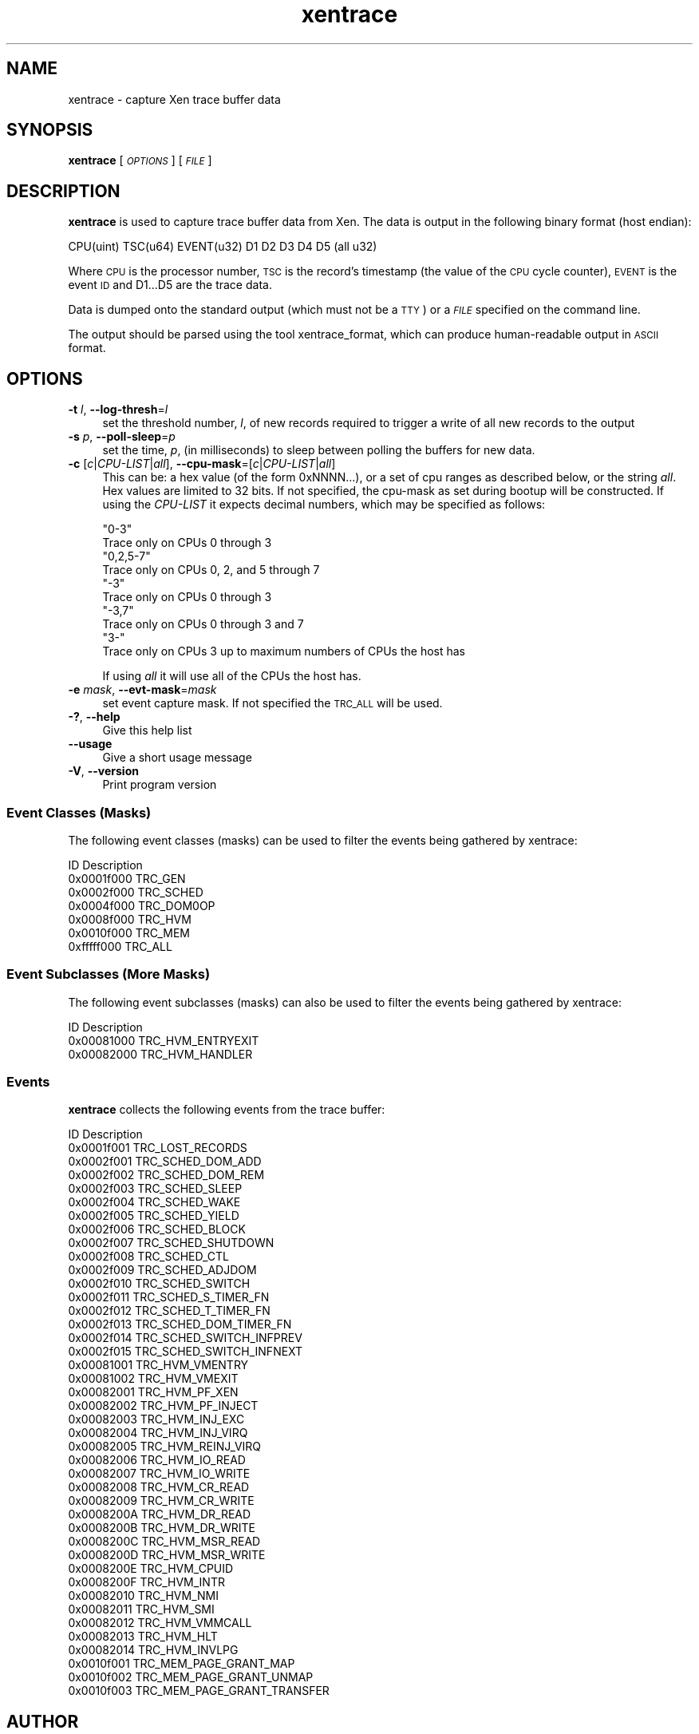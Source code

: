 .\" Automatically generated by Pod::Man 2.27 (Pod::Simple 3.28)
.\"
.\" Standard preamble:
.\" ========================================================================
.de Sp \" Vertical space (when we can't use .PP)
.if t .sp .5v
.if n .sp
..
.de Vb \" Begin verbatim text
.ft CW
.nf
.ne \\$1
..
.de Ve \" End verbatim text
.ft R
.fi
..
.\" Set up some character translations and predefined strings.  \*(-- will
.\" give an unbreakable dash, \*(PI will give pi, \*(L" will give a left
.\" double quote, and \*(R" will give a right double quote.  \*(C+ will
.\" give a nicer C++.  Capital omega is used to do unbreakable dashes and
.\" therefore won't be available.  \*(C` and \*(C' expand to `' in nroff,
.\" nothing in troff, for use with C<>.
.tr \(*W-
.ds C+ C\v'-.1v'\h'-1p'\s-2+\h'-1p'+\s0\v'.1v'\h'-1p'
.ie n \{\
.    ds -- \(*W-
.    ds PI pi
.    if (\n(.H=4u)&(1m=24u) .ds -- \(*W\h'-12u'\(*W\h'-12u'-\" diablo 10 pitch
.    if (\n(.H=4u)&(1m=20u) .ds -- \(*W\h'-12u'\(*W\h'-8u'-\"  diablo 12 pitch
.    ds L" ""
.    ds R" ""
.    ds C` ""
.    ds C' ""
'br\}
.el\{\
.    ds -- \|\(em\|
.    ds PI \(*p
.    ds L" ``
.    ds R" ''
.    ds C`
.    ds C'
'br\}
.\"
.\" Escape single quotes in literal strings from groff's Unicode transform.
.ie \n(.g .ds Aq \(aq
.el       .ds Aq '
.\"
.\" If the F register is turned on, we'll generate index entries on stderr for
.\" titles (.TH), headers (.SH), subsections (.SS), items (.Ip), and index
.\" entries marked with X<> in POD.  Of course, you'll have to process the
.\" output yourself in some meaningful fashion.
.\"
.\" Avoid warning from groff about undefined register 'F'.
.de IX
..
.nr rF 0
.if \n(.g .if rF .nr rF 1
.if (\n(rF:(\n(.g==0)) \{
.    if \nF \{
.        de IX
.        tm Index:\\$1\t\\n%\t"\\$2"
..
.        if !\nF==2 \{
.            nr % 0
.            nr F 2
.        \}
.    \}
.\}
.rr rF
.\"
.\" Accent mark definitions (@(#)ms.acc 1.5 88/02/08 SMI; from UCB 4.2).
.\" Fear.  Run.  Save yourself.  No user-serviceable parts.
.    \" fudge factors for nroff and troff
.if n \{\
.    ds #H 0
.    ds #V .8m
.    ds #F .3m
.    ds #[ \f1
.    ds #] \fP
.\}
.if t \{\
.    ds #H ((1u-(\\\\n(.fu%2u))*.13m)
.    ds #V .6m
.    ds #F 0
.    ds #[ \&
.    ds #] \&
.\}
.    \" simple accents for nroff and troff
.if n \{\
.    ds ' \&
.    ds ` \&
.    ds ^ \&
.    ds , \&
.    ds ~ ~
.    ds /
.\}
.if t \{\
.    ds ' \\k:\h'-(\\n(.wu*8/10-\*(#H)'\'\h"|\\n:u"
.    ds ` \\k:\h'-(\\n(.wu*8/10-\*(#H)'\`\h'|\\n:u'
.    ds ^ \\k:\h'-(\\n(.wu*10/11-\*(#H)'^\h'|\\n:u'
.    ds , \\k:\h'-(\\n(.wu*8/10)',\h'|\\n:u'
.    ds ~ \\k:\h'-(\\n(.wu-\*(#H-.1m)'~\h'|\\n:u'
.    ds / \\k:\h'-(\\n(.wu*8/10-\*(#H)'\z\(sl\h'|\\n:u'
.\}
.    \" troff and (daisy-wheel) nroff accents
.ds : \\k:\h'-(\\n(.wu*8/10-\*(#H+.1m+\*(#F)'\v'-\*(#V'\z.\h'.2m+\*(#F'.\h'|\\n:u'\v'\*(#V'
.ds 8 \h'\*(#H'\(*b\h'-\*(#H'
.ds o \\k:\h'-(\\n(.wu+\w'\(de'u-\*(#H)/2u'\v'-.3n'\*(#[\z\(de\v'.3n'\h'|\\n:u'\*(#]
.ds d- \h'\*(#H'\(pd\h'-\w'~'u'\v'-.25m'\f2\(hy\fP\v'.25m'\h'-\*(#H'
.ds D- D\\k:\h'-\w'D'u'\v'-.11m'\z\(hy\v'.11m'\h'|\\n:u'
.ds th \*(#[\v'.3m'\s+1I\s-1\v'-.3m'\h'-(\w'I'u*2/3)'\s-1o\s+1\*(#]
.ds Th \*(#[\s+2I\s-2\h'-\w'I'u*3/5'\v'-.3m'o\v'.3m'\*(#]
.ds ae a\h'-(\w'a'u*4/10)'e
.ds Ae A\h'-(\w'A'u*4/10)'E
.    \" corrections for vroff
.if v .ds ~ \\k:\h'-(\\n(.wu*9/10-\*(#H)'\s-2\u~\d\s+2\h'|\\n:u'
.if v .ds ^ \\k:\h'-(\\n(.wu*10/11-\*(#H)'\v'-.4m'^\v'.4m'\h'|\\n:u'
.    \" for low resolution devices (crt and lpr)
.if \n(.H>23 .if \n(.V>19 \
\{\
.    ds : e
.    ds 8 ss
.    ds o a
.    ds d- d\h'-1'\(ga
.    ds D- D\h'-1'\(hy
.    ds th \o'bp'
.    ds Th \o'LP'
.    ds ae ae
.    ds Ae AE
.\}
.rm #[ #] #H #V #F C
.\" ========================================================================
.\"
.IX Title "xentrace 8"
.TH xentrace 8 "2015-10-05" "4.6.0" "Xen"
.\" For nroff, turn off justification.  Always turn off hyphenation; it makes
.\" way too many mistakes in technical documents.
.if n .ad l
.nh
.SH "NAME"
xentrace \- capture Xen trace buffer data
.SH "SYNOPSIS"
.IX Header "SYNOPSIS"
\&\fBxentrace\fR [ \fI\s-1OPTIONS\s0\fR ] [ \fI\s-1FILE\s0\fR ]
.SH "DESCRIPTION"
.IX Header "DESCRIPTION"
\&\fBxentrace\fR is used to capture trace buffer data from Xen.  The data is
output in the following binary format (host endian):
.PP
.Vb 1
\&    CPU(uint) TSC(u64) EVENT(u32) D1 D2 D3 D4 D5 (all u32)
.Ve
.PP
Where \s-1CPU\s0 is the processor number, \s-1TSC\s0 is the record's timestamp
(the value of the \s-1CPU\s0 cycle counter), \s-1EVENT\s0 is the event \s-1ID\s0 and
D1...D5 are the trace data.
.PP
Data is dumped onto the standard output (which must not be a \s-1TTY\s0) or a
\&\fI\s-1FILE\s0\fR specified on the command line.
.PP
The output should be parsed using the tool xentrace_format, which can
produce human-readable output in \s-1ASCII\s0 format.
.SH "OPTIONS"
.IX Header "OPTIONS"
.IP "\fB\-t\fR \fIl\fR, \fB\-\-log\-thresh\fR=\fIl\fR" 4
.IX Item "-t l, --log-thresh=l"
set the threshold number, \fIl\fR, of new records required to trigger a write of
all new records to the output
.IP "\fB\-s\fR \fIp\fR, \fB\-\-poll\-sleep\fR=\fIp\fR" 4
.IX Item "-s p, --poll-sleep=p"
set the time, \fIp\fR, (in milliseconds) to sleep between polling the buffers
for new data.
.IP "\fB\-c\fR [\fIc\fR|\fICPU-LIST\fR|\fIall\fR], \fB\-\-cpu\-mask\fR=[\fIc\fR|\fICPU-LIST\fR|\fIall\fR]" 4
.IX Item "-c [c|CPU-LIST|all], --cpu-mask=[c|CPU-LIST|all]"
This can be: a hex value (of the form 0xNNNN...), or a set of cpu
ranges as described below, or the string \fIall\fR. Hex values are limited
to 32 bits. If not specified, the cpu-mask as set during bootup will be
constructed. If using the \fICPU-LIST\fR it expects decimal numbers, which
may be specified as follows:
.Sp
.Vb 2
\&  "0\-3"
\&      Trace only on CPUs 0 through 3
\&
\&  "0,2,5\-7"
\&      Trace only on CPUs 0, 2, and 5 through 7
\&
\&  "\-3"
\&      Trace only on CPUs 0 through 3
\&
\&  "\-3,7"
\&      Trace only on CPUs 0 through 3 and 7
\&
\&  "3\-"
\&      Trace only on CPUs 3 up to maximum numbers of CPUs the host has
.Ve
.Sp
If using \fIall\fR it will use all of the CPUs the host has.
.IP "\fB\-e\fR \fImask\fR, \fB\-\-evt\-mask\fR=\fImask\fR" 4
.IX Item "-e mask, --evt-mask=mask"
set event capture mask. If not specified the \s-1TRC_ALL\s0 will be used.
.IP "\fB\-?\fR, \fB\-\-help\fR" 4
.IX Item "-?, --help"
Give this help list
.IP "\fB\-\-usage\fR" 4
.IX Item "--usage"
Give a short usage message
.IP "\fB\-V\fR, \fB\-\-version\fR" 4
.IX Item "-V, --version"
Print program version
.SS "Event Classes (Masks)"
.IX Subsection "Event Classes (Masks)"
The following event classes (masks) can be used to filter the events being
gathered by xentrace:
.PP
.Vb 1
\&        ID                  Description
\&
\&        0x0001f000          TRC_GEN
\&        0x0002f000          TRC_SCHED
\&        0x0004f000          TRC_DOM0OP
\&        0x0008f000          TRC_HVM
\&        0x0010f000          TRC_MEM
\&        0xfffff000          TRC_ALL
.Ve
.SS "Event Subclasses (More Masks)"
.IX Subsection "Event Subclasses (More Masks)"
The following event subclasses (masks) can also be used to filter the events being
gathered by xentrace:
.PP
.Vb 1
\&        ID                  Description
\&
\&        0x00081000          TRC_HVM_ENTRYEXIT
\&        0x00082000          TRC_HVM_HANDLER
.Ve
.SS "Events"
.IX Subsection "Events"
\&\fBxentrace\fR collects the following events from the trace buffer:
.PP
.Vb 1
\&        ID                 Description
\&
\&        0x0001f001         TRC_LOST_RECORDS
\&        0x0002f001         TRC_SCHED_DOM_ADD
\&        0x0002f002         TRC_SCHED_DOM_REM
\&        0x0002f003         TRC_SCHED_SLEEP
\&        0x0002f004         TRC_SCHED_WAKE
\&        0x0002f005         TRC_SCHED_YIELD
\&        0x0002f006         TRC_SCHED_BLOCK
\&        0x0002f007         TRC_SCHED_SHUTDOWN
\&        0x0002f008         TRC_SCHED_CTL
\&        0x0002f009         TRC_SCHED_ADJDOM
\&        0x0002f010         TRC_SCHED_SWITCH
\&        0x0002f011         TRC_SCHED_S_TIMER_FN
\&        0x0002f012         TRC_SCHED_T_TIMER_FN
\&        0x0002f013         TRC_SCHED_DOM_TIMER_FN
\&        0x0002f014         TRC_SCHED_SWITCH_INFPREV
\&        0x0002f015         TRC_SCHED_SWITCH_INFNEXT
\&
\&        0x00081001         TRC_HVM_VMENTRY
\&        0x00081002         TRC_HVM_VMEXIT
\&        0x00082001         TRC_HVM_PF_XEN
\&        0x00082002         TRC_HVM_PF_INJECT
\&        0x00082003         TRC_HVM_INJ_EXC
\&        0x00082004         TRC_HVM_INJ_VIRQ
\&        0x00082005         TRC_HVM_REINJ_VIRQ
\&        0x00082006         TRC_HVM_IO_READ
\&        0x00082007         TRC_HVM_IO_WRITE
\&        0x00082008         TRC_HVM_CR_READ
\&        0x00082009         TRC_HVM_CR_WRITE
\&        0x0008200A         TRC_HVM_DR_READ
\&        0x0008200B         TRC_HVM_DR_WRITE
\&        0x0008200C         TRC_HVM_MSR_READ
\&        0x0008200D         TRC_HVM_MSR_WRITE
\&        0x0008200E         TRC_HVM_CPUID
\&        0x0008200F         TRC_HVM_INTR
\&        0x00082010         TRC_HVM_NMI
\&        0x00082011         TRC_HVM_SMI
\&        0x00082012         TRC_HVM_VMMCALL
\&        0x00082013         TRC_HVM_HLT
\&        0x00082014         TRC_HVM_INVLPG
\&
\&        0x0010f001         TRC_MEM_PAGE_GRANT_MAP
\&        0x0010f002         TRC_MEM_PAGE_GRANT_UNMAP
\&        0x0010f003         TRC_MEM_PAGE_GRANT_TRANSFER
.Ve
.SH "AUTHOR"
.IX Header "AUTHOR"
Mark A. Williamson <mark.a.williamson@intel.com>
.SH "SEE ALSO"
.IX Header "SEE ALSO"
\&\fIxentrace_format\fR\|(1)
